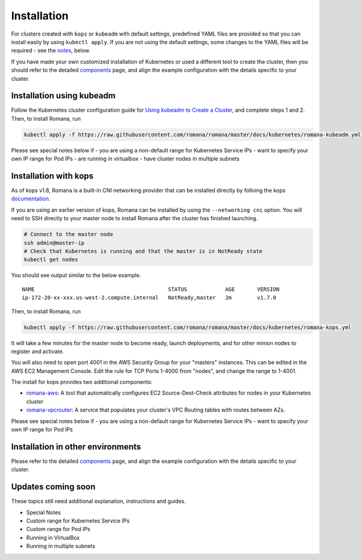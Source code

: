 Installation
============

For clusters created with ``kops`` or ``kubeadm`` with default settings, predefined YAML files are provided so that you can install easily by using ``kubectl apply``. If you are not using the default settings, some changes to the YAML files will be required - see the `notes <#installation-in-other-environments>`__, below.

If you have made your own customized installation of Kubernetes or used a different tool to create the cluster, then you should refer to the detailed `components <components.html>`__ page, and align the example configuration with the details specific to your cluster.

Installation using kubeadm
~~~~~~~~~~~~~~~~~~~~~~~~~~

Follow the Kubernetes cluster configuration guide for `Using kubeadm to Create a Cluster <https://kubernetes.io/docs/setup/independent/create-cluster-kubeadm/#instructions>`__, and complete steps 1 and 2. Then, to install Romana, run

.. code:: bash

    kubectl apply -f https://raw.githubusercontent.com/romana/romana/master/docs/kubernetes/romana-kubeadm.yml

Please see special notes below if - you are using a non-default range for Kubernetes Service IPs - want to specify your own IP range for Pod IPs - are running in virtualbox - have cluster nodes in multiple subnets

Installation with kops
~~~~~~~~~~~~~~~~~~~~~~

As of kops v1.8, Romana is a built-in CNI networking provider that can be installed directly by folloing the kops `documentation <https://github.com/kubernetes/kops/blob/master/docs/networking.md#supported-cni-networking>`__. 

If you are using an earlier version of kops, Romana can be installed by using the ``--networking cni`` option. You will need to SSH directly to your master node to install Romana after the cluster has finished launching.

.. code:: bash

    # Connect to the master node
    ssh admin@master-ip
    # Check that Kubernetes is running and that the master is in NotReady state
    kubectl get nodes

You should see output similar to the below example.

::

    NAME                                          STATUS            AGE       VERSION
    ip-172-20-xx-xxx.us-west-2.compute.internal   NotReady,master   2m        v1.7.0

Then, to install Romana, run

.. code:: bash

    kubectl apply -f https://raw.githubusercontent.com/romana/romana/master/docs/kubernetes/romana-kops.yml

It will take a few minutes for the master node to become ready, launch deployments, and for other minion nodes to register and activate.

You will also need to open port 4001 in the AWS Security Group for your "masters" instances. This can be edited in the AWS EC2 Management Console. Edit the rule for TCP Ports 1-4000 from "nodes", and change the
range to 1-4001.

The install for kops provides two additional components: 

- `romana-aws <./components.html#romana-aws>`__: A tool that automatically configures EC2 Source-Dest-Check attributes for nodes in your Kubernetes cluster 
- `romana-vpcrouter <./components.html#romana-vpcrouter>`__: A service that populates your cluster's VPC Routing tables with routes between AZs.

Please see special notes below if - you are using a non-default range for Kubernetes Service IPs - want to specify your own IP range for Pod IPs

Installation in other environments
~~~~~~~~~~~~~~~~~~~~~~~~~~~~~~~~~~

Please refer to the detailed `components <components.html>`__ page, and
align the example configuration with the details specific to your
cluster.

Updates coming soon
~~~~~~~~~~~~~~~~~~~

These topics still need additional explanation, instructions and guides.

-  Special Notes
-  Custom range for Kubernetes Service IPs
-  Custom range for Pod IPs
-  Running in VirtualBox
-  Running in multiple subnets
